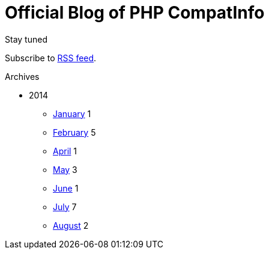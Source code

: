 = {title}
:title:       Official Blog of PHP CompatInfo
:description: What's new on this project
:brand:       https://github.com/llaville/php-compat-info
:rssref:      http://php5.laurent-laville.org/compatinfo/blog/rss.xml
:jumbotron:
:jumbotron-fullwidth:
:footer-fullwidth:
:icons!:
:iconsfont:   font-aweseome
:imagesdir:   ./images


[role="col-md-3"]
====
[panel,primary]
.Stay tuned
--
Subscribe to http://php5.laurent-laville.org/compatinfo/blog/rss.xml[RSS feed].
--

[panel,success]
.Archives
--
- 2014
** link:201401.html[January] [badge pull-right]#1#
** link:201402.html[February] [badge pull-right]#5#
** link:201404.html[April] [badge pull-right]#1#
** link:201405.html[May] [badge pull-right]#3#
** link:201406.html[June] [badge pull-right]#1#
** link:201407.html[July] [badge pull-right]#7#
** link:201408.html[August] [badge pull-right]#2#
--
====

[role="col-md-9"]

[role="col-md-9 col-md-offset-3"]
